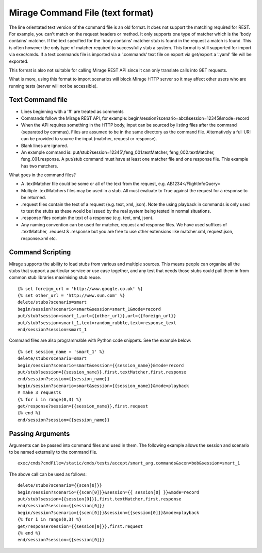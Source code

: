 .. text_commands

Mirage Command File (text format)
*********************************

The line orientated text version of the command file is an old format. It does
not support the matching required for REST. For example, you can't match on the
request headers or method. It only supports one type of matcher which is the
'body contains' matcher. If the text specified for the 'body contains' matcher stub is
found in the request a match is found. This is often however the only type of
matcher required to successfully  stub a system. This format is still supported
for import via exec/cmds. If a text commands
file is imported via a '.commands' text file on export via get/export a '.yaml'
file will be exported.

This format is also not suitable for calling Mirage REST API since it can only translate calls into GET requests.

What is more, using this format to import scenarios will block Mirage HTTP server so it may affect other users who are
running tests (server will not be accessible).

Text Command file
=================

* Lines beginning with a '#' are treated as comments
* Commands follow the Mirage REST API, for example: begin/session?scenario=abc&session=12345&mode=record
* When the API requires something in the HTTP body, input can be sourced by listing files after the command (separated by commas). Files are assumed to be in the same directory as the command file. Alternatively a full URI can be provided to source the input (matcher, request or response).
* Blank lines are ignored.
* An example command is: put/stub?session=12345',feng_001.textMatcher, feng_002.textMatcher, feng_001.response. A put/stub command must have at least one matcher file and one response file. This example has two matchers.

What goes in the command files?

* A .textMatcher file could be some or all of the text from the request, e.g. AB1234</FlightInfoQuery>
* Multiple .textMatchers files may be used in a stub. All must evaluate to True against the request for a response to be returned.
* .request files contain the text of a request (e.g. text, xml, json). Note the using playback in commands is only used to test the stubs as these would be issued by the real system being tested in normal situations.
* .response files contain the text of a response (e.g. text, xml, json).
* Any naming convention can be used for matcher, request and response files. 
  We have used suffixes of .textMatcher, .request & .response but you are free to use other extensions like matcher.xml, request.json, response.xml etc.

Command Scripting
=================
Mirage supports the ability to load stubs from various and multiple sources. This means people can organise all the stubs that support a particular service or 
use case together, and any test that needs those stubs could pull them in from common stub libraries maximising stub reuse. ::

    {% set foreign_url = 'http://www.google.co.uk' %}
    {% set other_url = 'http://www.sun.com' %}
    delete/stubs?scenario=smart
    begin/session?scenario=smart&session=smart_1&mode=record
    put/stub?session=smart_1,url={{other_url}},url={{foreign_url}}
    put/stub?session=smart_1,text=random_rubble,text=response_text
    end/session?session=smart_1

Command files are also programmable with Python code snippets. See the example below: ::

    {% set session_name = 'smart_1' %}
    delete/stubs?scenario=smart
    begin/session?scenario=smart&session={{session_name}}&mode=record
    put/stub?session={{session_name}},first.textMatcher,first.response
    end/session?session={{session_name}}
    begin/session?scenario=smart&session={{session_name}}&mode=playback
    # make 3 requests
    {% for i in range(0,3) %}
    get/response?session={{session_name}},first.request
    {% end %}
    end/session?session={{session_name}}

Passing Arguments
=================
Arguments can be passed into command files and used in them. The following example
allows the session and scenario to be named externally to the command file. ::

    exec/cmds?cmdFile=/static/cmds/tests/accept/smart_arg.commands&scen=bob&session=smart_1

The above call can be used as follows: ::

    delete/stubs?scenario={{scen[0]}}
    begin/session?scenario={{scen[0]}}&session={{ session[0] }}&mode=record
    put/stub?session={{session[0]}},first.textMatcher,first.response
    end/session?session={{session[0]}}
    begin/session?scenario={{scen[0]}}&session={{session[0]}}&mode=playback
    {% for i in range(0,3) %}
    get/response?session={{session[0]}},first.request
    {% end %}
    end/session?session={{session[0]}}


